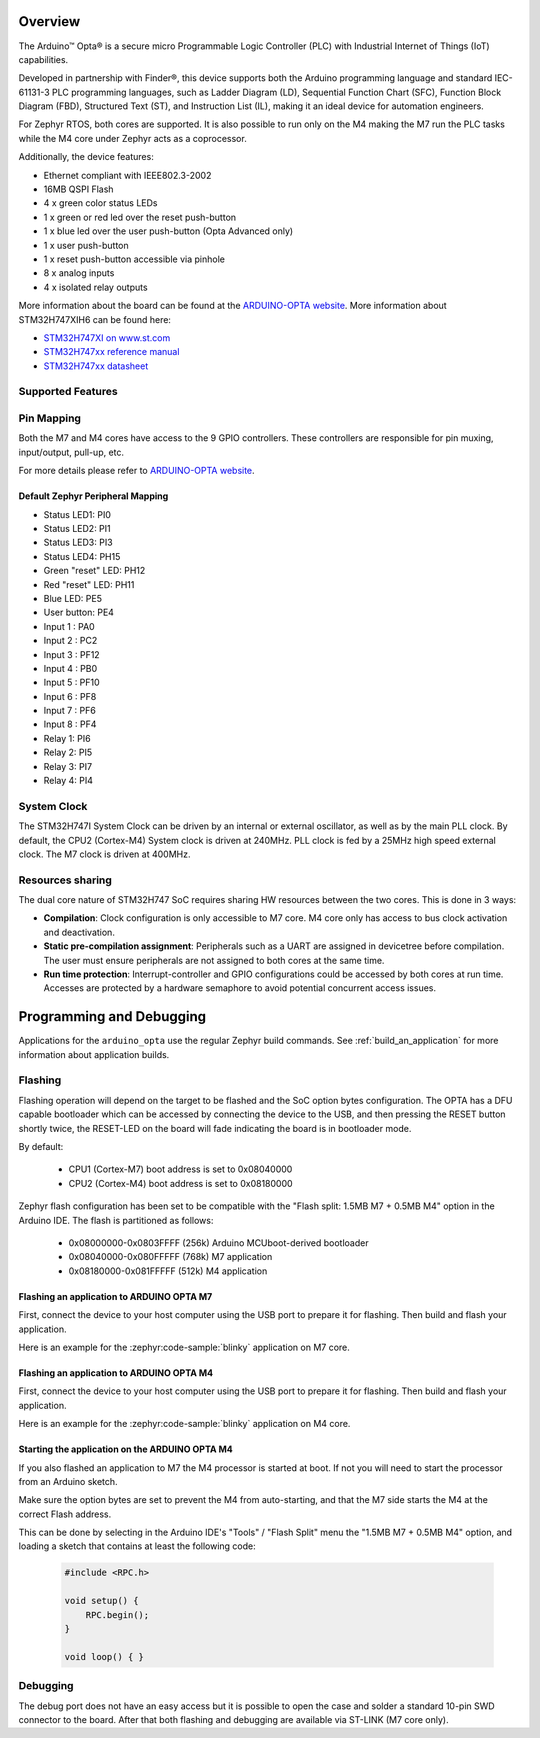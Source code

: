 .. zephyr:board:: arduino_opta

Overview
********

The Arduino™ Opta® is a secure micro Programmable Logic Controller (PLC)
with Industrial Internet of Things (IoT) capabilities.

Developed in partnership with Finder®, this device supports both the Arduino
programming language and standard IEC-61131-3 PLC programming languages,
such as Ladder Diagram (LD), Sequential Function Chart (SFC),
Function Block Diagram (FBD), Structured Text (ST), and Instruction List (IL),
making it an ideal device for automation engineers.

For Zephyr RTOS, both cores are supported. It is also possible to run only on
the M4 making the M7 run the PLC tasks while the M4 core under Zephyr acts as
a coprocessor.

Additionally, the device features:

- Ethernet compliant with IEEE802.3-2002
- 16MB QSPI Flash
- 4 x green color status LEDs
- 1 x green or red led over the reset push-button
- 1 x blue led over the user push-button (Opta Advanced only)
- 1 x user push-button
- 1 x reset push-button accessible via pinhole
- 8 x analog inputs
- 4 x isolated relay outputs

More information about the board can be found at the `ARDUINO-OPTA website`_.
More information about STM32H747XIH6 can be found here:

- `STM32H747XI on www.st.com`_
- `STM32H747xx reference manual`_
- `STM32H747xx datasheet`_

Supported Features
==================

.. zephyr:board-supported-hw::

Pin Mapping
===========

Both the M7 and M4 cores have access to the 9 GPIO controllers. These
controllers are responsible for pin muxing, input/output, pull-up, etc.

For more details please refer to `ARDUINO-OPTA website`_.

Default Zephyr Peripheral Mapping
---------------------------------

- Status LED1: PI0
- Status LED2: PI1
- Status LED3: PI3
- Status LED4: PH15
- Green "reset" LED: PH12
- Red "reset" LED: PH11
- Blue LED: PE5
- User button: PE4
- Input 1 : PA0
- Input 2 : PC2
- Input 3 : PF12
- Input 4 : PB0
- Input 5 : PF10
- Input 6 : PF8
- Input 7 : PF6
- Input 8 : PF4
- Relay 1: PI6
- Relay 2: PI5
- Relay 3: PI7
- Relay 4: PI4

System Clock
============

The STM32H747I System Clock can be driven by an internal or external oscillator,
as well as by the main PLL clock. By default, the CPU2 (Cortex-M4) System clock
is driven at 240MHz. PLL clock is fed by a 25MHz high speed external clock. The
M7 clock is driven at 400MHz.

Resources sharing
=================

The dual core nature of STM32H747 SoC requires sharing HW resources between the
two cores. This is done in 3 ways:

- **Compilation**: Clock configuration is only accessible to M7 core. M4 core only
  has access to bus clock activation and deactivation.
- **Static pre-compilation assignment**: Peripherals such as a UART are assigned in
  devicetree before compilation. The user must ensure peripherals are not assigned
  to both cores at the same time.
- **Run time protection**: Interrupt-controller and GPIO configurations could be
  accessed by both cores at run time. Accesses are protected by a hardware semaphore
  to avoid potential concurrent access issues.

Programming and Debugging
*************************

Applications for the ``arduino_opta`` use the regular Zephyr build commands.
See :ref:`build_an_application` for more information about application builds.

Flashing
========

Flashing operation will depend on the target to be flashed and the SoC
option bytes configuration. The OPTA has a DFU capable bootloader which
can be accessed by connecting the device to the USB, and then pressing
the RESET button shortly twice, the RESET-LED on the board will fade
indicating the board is in bootloader mode.

By default:

  - CPU1 (Cortex-M7) boot address is set to 0x08040000
  - CPU2 (Cortex-M4) boot address is set to 0x08180000

Zephyr flash configuration has been set to be compatible with the
"Flash split: 1.5MB M7 + 0.5MB M4" option in the Arduino IDE. The flash is
partitioned as follows:

  - 0x08000000-0x0803FFFF (256k) Arduino MCUboot-derived bootloader
  - 0x08040000-0x080FFFFF (768k) M7 application
  - 0x08180000-0x081FFFFF (512k) M4 application


Flashing an application to ARDUINO OPTA M7
------------------------------------------

First, connect the device to your host computer using
the USB port to prepare it for flashing. Then build and flash your application.

Here is an example for the :zephyr:code-sample:`blinky` application on M7 core.

.. zephyr-app-commands::
   :zephyr-app: samples/basic/blinky
   :board: arduino_opta/stm32h747xx/m7
   :goals: build flash

Flashing an application to ARDUINO OPTA M4
------------------------------------------

First, connect the device to your host computer using
the USB port to prepare it for flashing. Then build and flash your application.

Here is an example for the :zephyr:code-sample:`blinky` application on M4 core.

.. zephyr-app-commands::
   :zephyr-app: samples/basic/blinky
   :board: arduino_opta/stm32h747xx/m4
   :goals: build flash

Starting the application on the ARDUINO OPTA M4
-----------------------------------------------

If you also flashed an application to M7 the M4 processor is started at boot.
If not you will need to start the processor from an Arduino sketch.

Make sure the option bytes are set to prevent the M4 from auto-starting, and
that the M7 side starts the M4 at the correct Flash address.

This can be done by selecting in the Arduino IDE's "Tools" / "Flash Split"
menu the "1.5MB M7 + 0.5MB M4" option, and loading a sketch that contains
at least the following code:

 .. code-block:: cpp

    #include <RPC.h>

    void setup() {
        RPC.begin();
    }

    void loop() { }

Debugging
=========

The debug port does not have an easy access but it is possible to open the
case and solder a standard 10-pin SWD connector to the board. After that
both flashing and debugging are available via ST-LINK (M7 core only).

.. _ARDUINO-OPTA website:
   https://docs.arduino.cc/hardware/opta

.. _STM32H747XI on www.st.com:
   https://www.st.com/content/st_com/en/products/microcontrollers-microprocessors/stm32-32-bit-arm-cortex-mcus/stm32-high-performance-mcus/stm32h7-series/stm32h747-757/stm32h747xi.html

.. _STM32H747xx reference manual:
   https://www.st.com/resource/en/reference_manual/dm00176879.pdf

.. _STM32H747xx datasheet:
   https://www.st.com/resource/en/datasheet/stm32h747xi.pdf
